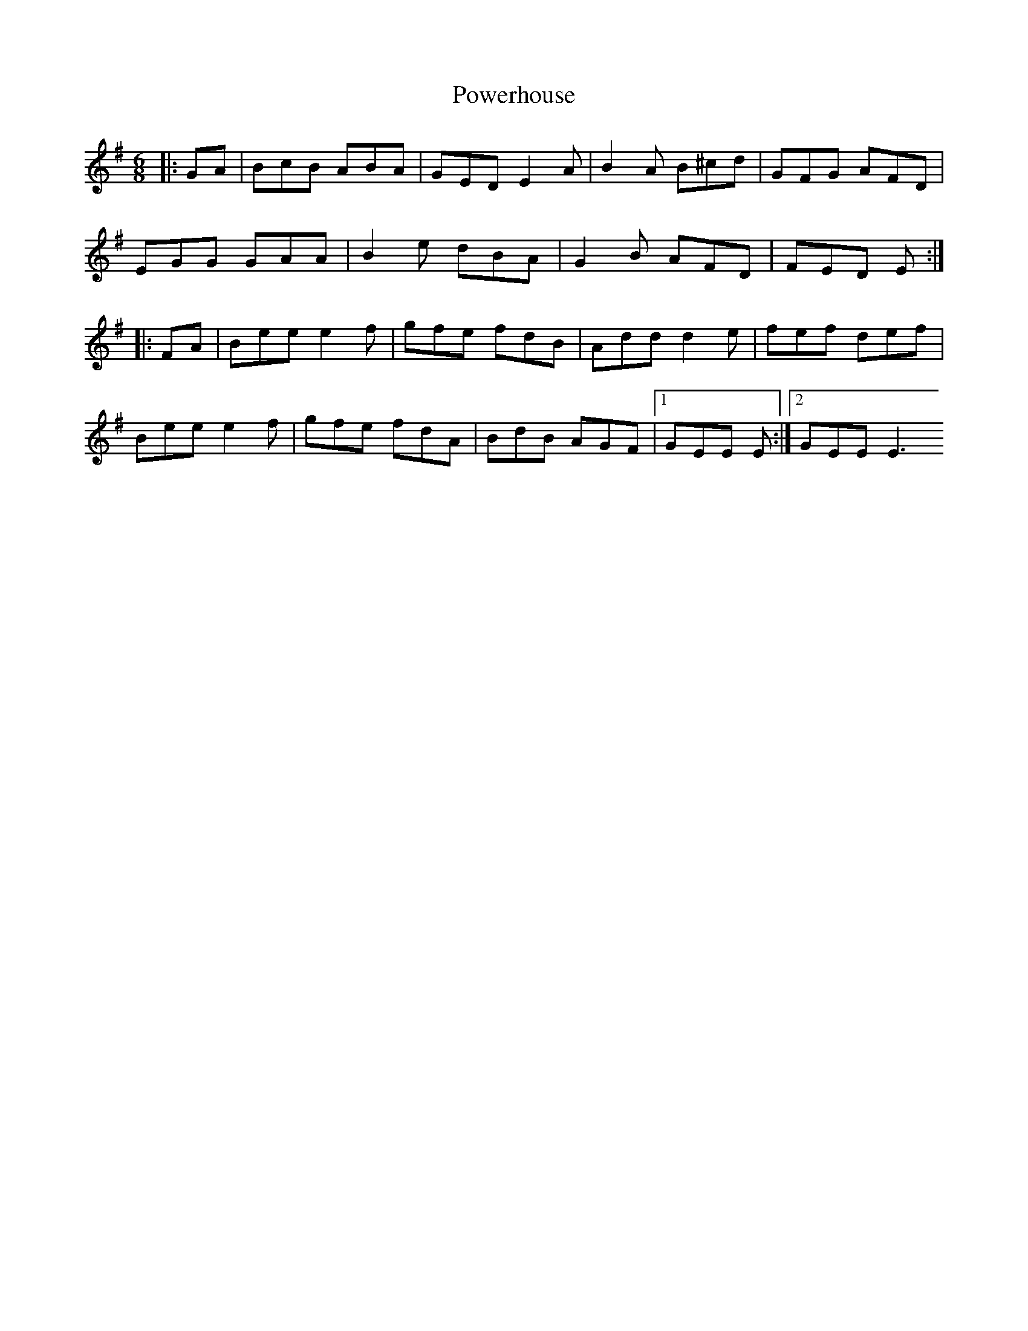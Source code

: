 X: 32916
T: Powerhouse
R: jig
M: 6/8
K: Gmajor
|:GA|BcB ABA|GED E2 A|B2A B^cd|GFG AFD|
EGG GAA|B2e dBA|G2B AFD|FED E:|
|:FA|Bee e2f|gfe fdB|Add d2e|fef def|
Bee e2f|gfe fdA|BdB AGF|1 GEE E:|2 GEE E3

